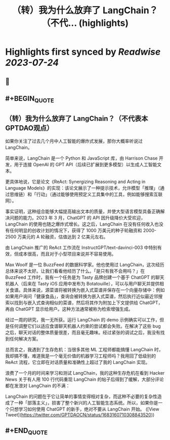 :PROPERTIES:
:title: （转）我为什么放弃了 LangChain？（不代... (highlights)
:END:

:PROPERTIES:
:author: [[GPTDAOCN on Twitter]]
:full-title: "（转）我为什么放弃了 LangChain？（不代..."
:category: [[tweets]]
:url: https://twitter.com/GPTDAOCN/status/1683160710308843520
:END:

* Highlights first synced by [[Readwise]] [[2023-07-24]]
** 📌
** #+BEGIN_QUOTE
** （转）我为什么放弃了 LangChain？（不代表本GPTDAO观点）

如果你关注了过去几个月中人工智能的爆炸式发展，那你大概率听说过 LangChain。

简单来说，LangChain 是一个 Python 和 JavaScript 库，由 Harrison Chase 开发，用于连接 OpenAI 的 GPT API（后续已扩展到更多模型）以生成人工智能文本。

更具体地说，它是论文《ReAct: Synergizing Reasoning and Acting in Language Models》的实现：该论文展示了一种提示技术，允许模型「推理」（通过思维链）和「行动」（通过能够使用预定义工具集中的工具，例如能够搜索互联网）。

事实证明，这种组合能够大幅提高输出文本的质量，并使大型语言模型具备正确解决问题的能力。2023 年 3 月，ChatGPT 的 API 因升级降价大受欢迎，LangChain 的使用也随之爆炸式增长。这之后，LangChain 在没有任何收入也没有任何明显的创收计划的情况下，获得了 1000 万美元的种子轮融资和 2000-2500 万美元的 A 轮融资，估值达到 2 亿美元左右。

由 LangChain 推广的 ReAct 工作流在 InstructGPT/text-davinci-003 中特别有效，但成本很高，而且对于小型项目来说并不容易使用。

Max Woolf 是一位 BuzzFeed 的数据科学家。他也使用过 LangChain，这次经历总体来说不太好。让我们看看他经历了什么。「是只有我不会用吗？」在 BuzzFeed 工作时，我有一个任务是为 Tasty 品牌创建一个基于 ChatGPT 的聊天机器人（后来在 Tasty iOS 应用中发布为 Botatouille），可以与用户聊天并提供相关食谱。具体来说，源菜谱将被转换为嵌入式菜谱并保存在一个向量存储中：例如如果用户询问「健康食品」，查询会被转换为嵌入式菜谱，然后执行近似最近邻搜索以找到与嵌入式查询相似的菜谱，然后将其作为附加上下文提供给 ChatGPT，再由 ChatGPT 显示给用户。这种方法通常被称为检索增强生成。

经过一周的研究，我一无所获。运行 LangChain 的 demo 示例确实可以工作，但是任何调整它们以适应食谱聊天机器人约束的尝试都会失败。在解决了这些 bug 之后，聊天对话的整体质量很差，而且毫无趣味。经过紧张的调试之后，我没有找到任何解决方案。

总而言之，我遇到了生存危机：当很多其他 ML 工程师都能搞懂 LangChain 时，我却搞不懂，难道我是一个毫无价值的机器学习工程师吗？我用回了低级别的 ReAct 流程，它立即在对话质量和准确性上超过了我的 LangChain 实现。

浪费了一个月的时间来学习和测试 LangChain，我的这种生存危机在看到 Hacker News 关于有人用 100 行代码重现 LangChain 的帖子后得到了缓解，大部分评论都在发泄对 LangChain 的不满：

LangChain 的问题在于它让简单的事情变得相对复杂，而这种不必要的复杂性造成了一种「部落主义」，损害了整个新兴的人工智能生态系统。所以，如果你是一个只想学习如何使用 ChatGPT 的新手，绝对不要从 LangChain 开始。  ([View Tweet](https://twitter.com/GPTDAOCN/status/1683160710308843520))
** #+END_QUOTE
